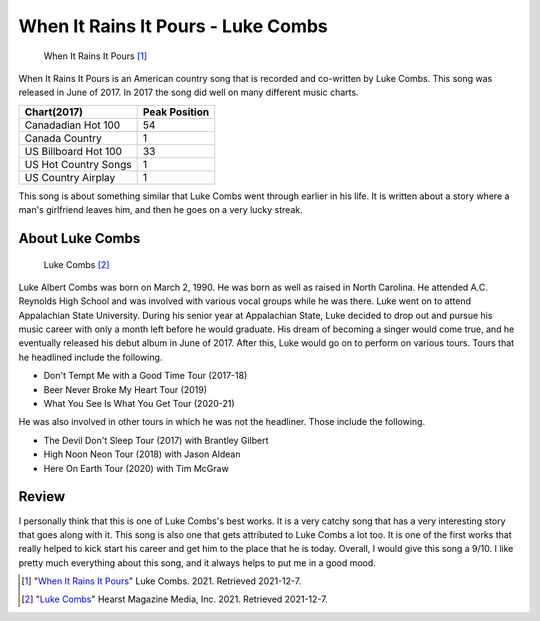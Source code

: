 When It Rains It Pours - Luke Combs
===================================

.. figure:: wirip_luke_combs.jpg
   :width: 300px

   When It Rains It Pours [#f1]_

When It Rains It Pours is an American country song that is recorded and co-written by Luke Combs. This song was released
in June of 2017. In 2017 the song did well on many different music charts.

====================  =============
Chart(2017)           Peak Position
====================  =============
Canadadian Hot 100    54
Canada Country        1
US Billboard Hot 100  33
US Hot Country Songs  1
US Country Airplay    1
====================  =============

This song is about something similar that Luke Combs went through earlier in his life. It is written about a story
where a man's girlfriend leaves him, and then he goes on a very lucky streak.

About Luke Combs
----------------

.. figure:: luke-combs-picture.jpg
   :width: 320px

   Luke Combs [#f2]_

Luke Albert Combs was born on March 2, 1990. He was born as well as raised in North Carolina. He attended A.C. Reynolds
High School and was involved with various vocal groups while he was there. Luke went on to attend Appalachian State
University. During his senior year at Appalachian State, Luke decided to drop out and pursue his music career with
only a month left before he would graduate. His dream of becoming a singer would come true, and he eventually released
his debut album in June of 2017. After this, Luke would go on to perform on various tours. Tours that he headlined
include the following.

* Don't Tempt Me with a Good Time Tour (2017-18)
* Beer Never Broke My Heart Tour (2019)
* What You See Is What You Get Tour (2020-21)

He was also involved in other tours in which he was not the headliner. Those include the following.

* The Devil Don't Sleep Tour (2017) with Brantley Gilbert
* High Noon Neon Tour (2018) with Jason Aldean
* Here On Earth Tour (2020) with Tim McGraw


Review
------

I personally think that this is one of Luke Combs's best works. It is a very catchy song that has a very interesting
story that goes along with it. This song is also one that gets attributed to Luke Combs a lot too. It is one of the
first works that really helped to kick start his career and get him to the place that he is today. Overall, I would
give this song a 9/10. I like pretty much everything about this song, and it always helps to put me in a good mood.


.. [#f1] "`When It Rains It Pours <https://www.lukecombs.com/>`_"
   Luke Combs. 2021. Retrieved 2021-12-7.

.. [#f2] "`Luke Combs <https://www.prevention.com/health/mental-health/a35214101/luke-combs-ocd-anxiety/>`_"
   Hearst Magazine Media, Inc. 2021. Retrieved 2021-12-7.